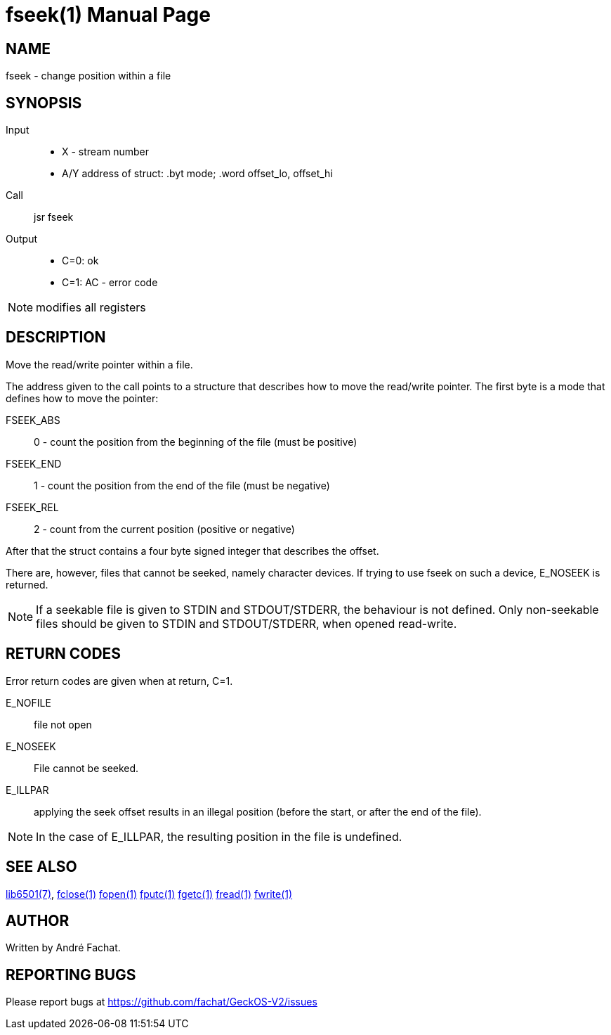 
= fseek(1)
:doctype: manpage

== NAME
fseek - change position within a file

== SYNOPSIS
Input::
	* X - stream number
	* A/Y address of struct: .byt mode; .word offset_lo, offset_hi
Call::
	jsr fseek
Output::
	* C=0: ok
	* C=1: AC - error code 

NOTE: modifies all registers

== DESCRIPTION
Move the read/write pointer within a file.

The address given to the call points to a structure that describes how to move the read/write pointer.
The first byte is a mode that defines how to move the pointer:

FSEEK_ABS:: 0 - count the position from the beginning of the file (must be positive)
FSEEK_END:: 1 - count the position from the end of the file (must be negative)
FSEEK_REL:: 2 - count from the current position (positive or negative)

After that the struct contains a four byte signed integer that describes the offset.

There are, however, files that cannot be seeked, namely character devices. If trying to use fseek on such a device, E_NOSEEK is returned. 

NOTE: If a seekable file is given to STDIN and STDOUT/STDERR, the behaviour is not defined. Only non-seekable files should be given to STDIN and STDOUT/STDERR, when opened read-write.

== RETURN CODES
Error return codes are given when at return, C=1.

E_NOFILE:: 
	file not open
E_NOSEEK::
	File cannot be seeked.
E_ILLPAR::
	applying the seek offset results in an illegal position (before the start, or after the end of the file).

NOTE: In the case of E_ILLPAR, the resulting position in the file is undefined.

== SEE ALSO
link:../lib6501.7.adoc[lib6501(7)],
link:fclose.1.adoc[fclose(1)]
link:fopen.1.adoc[fopen(1)]
link:fputc.1.adoc[fputc(1)]
link:fgetc.1.adoc[fgetc(1)]
link:fread.1.adoc[fread(1)]
link:fwrite.1.adoc[fwrite(1)]

== AUTHOR
Written by André Fachat.

== REPORTING BUGS
Please report bugs at https://github.com/fachat/GeckOS-V2/issues

